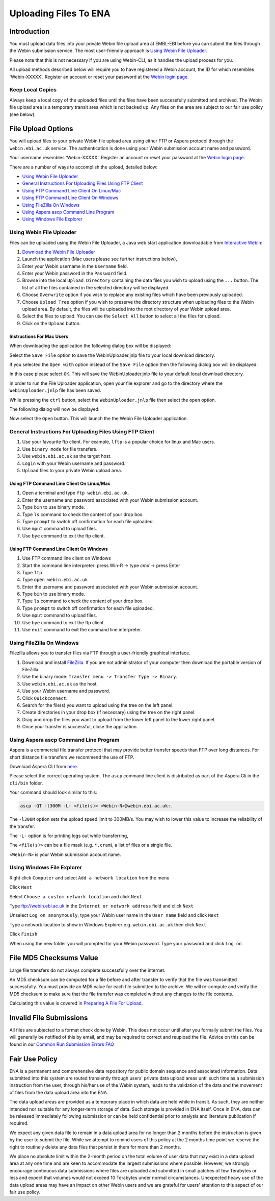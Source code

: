 ======================
Uploading Files To ENA
======================


Introduction
============

You must upload data files into your private Webin file upload area at EMBL-EBI
before you can submit the files through the Webin submission service.
The most user-friendly approach is `Using Webin File Uploader`_.

Please note that this is not necessary if you are using Webin-CLI, as it
handles the upload process for you.

All upload methods described below will require you to have registered a
Webin account, the ID for which resembles 'Webin-XXXXX'. Register an account
or reset your password at the `Webin login page
<https://www.ebi.ac.uk/ena/submit/sra/#home>`_.


Keep Local Copies
-----------------

Always keep a local copy of the uploaded files until the files have been
successfully submitted and archived. The Webin file upload area is a temporary
transit area which is not backed up. Any files on the area are subject to
our fair use policy (see below).


File Upload Options
===================

You will upload files to your private Webin file upload area using either FTP
or Aspera protocol through the ``webin.ebi.ac.uk`` service. The authentication
is done using your Webin submission account name and password.

Your username resembles 'Webin-XXXXX'. Register an account or reset your
password at the `Webin login page
<https://www.ebi.ac.uk/ena/submit/sra/#home>`_.

There are a number of ways to accomplish the upload, detailed below:

- `Using Webin File Uploader`_
- `General Instructions For Uploading Files Using FTP Client`_
- `Using FTP Command Line Client On Linux/Mac`_
- `Using FTP Command Line Client On Windows`_
- `Using FileZilla On Windows`_
- `Using Aspera ascp Command Line Program`_
- `Using Windows File Explorer`_


Using Webin File Uploader
-------------------------

Files can be uploaded using the Webin File Uploader, a Java web start
application downloadable from
`Interactive Webin <https://www.ebi.ac.uk/ena/submit/sra/>`_:

.. image:: ../images/webin_file_upload_01.png

1. `Download the Webin File Uploader
   <http://www.ebi.ac.uk/ena/upload/WebinUploader.jnlp>`_
2. Launch the application (Mac users please see further instructions below),
3. Enter your Webin username in the ``Username`` field.
4. Enter your Webin password in the ``Password`` field.
5. Browse into the local ``Upload Directory`` containing the data files you
   wish to upload using the ``...`` button. The list of all the files contained
   in the selected directory will be displayed.
6. Choose ``Overwrite`` option if you wish to replace any existing files which
   have been previously uploaded.
7. Choose ``Upload Tree`` option if you wish to preserve the directory
   structure when uploading files to the Webin upload area. By default, the
   files will be uploaded into the root directory of your Webin upload area.
8. Select the files to upload. You can use the ``Select All`` button to select
   all the files for upload.
9. Click on the ``Upload`` button.


Instructions For Mac Users
~~~~~~~~~~~~~~~~~~~~~~~~~~

When downloading the application the following dialog box will be displayed:

.. image:: ../images/webin_file_upload_02.png

Select the ``Save File`` option to save the WebinUploader.jnlp file to your
local download directory.

If you selected the ``Open with`` option instead of the ``Save File`` option
then the following dialog box will be displayed:

.. image:: ../images/webin_file_upload_03.png

In this case please select ``OK``. This will save the WebinUploader.jnlp file
to your default local download directory.

In order to run the File Uploader application, open your file explorer and go
to the directory where the ``WebinUploader.jnlp`` file has been saved.

While pressing the ``ctrl`` button, select the ``WebinUploader.jnlp`` file then
select the ``open`` option.

The following dialog will now be displayed:

.. image:: ../images/webin_file_upload_04.png

Now select the ``Open`` button. This will launch the the Webin File Uploader
application.


General Instructions For Uploading Files Using FTP Client
---------------------------------------------------------

1. Use your favourite ftp client. For example, ``lftp`` is a popular choice for
   linux and Mac users.
2. Use ``binary mode`` for file transfers.
3. Use ``webin.ebi.ac.uk`` as the target host.
4. ``Login`` with your Webin username and password.
5. ``Upload`` files to your private Webin upload area.


Using FTP Command Line Client On Linux/Mac
~~~~~~~~~~~~~~~~~~~~~~~~~~~~~~~~~~~~~~~~~~

1. Open a terminal and type ``ftp webin.ebi.ac.uk``.
2. Enter the username and password  associated with your Webin submission
   account.
3. Type ``bin`` to use binary mode.
4. Type ``ls`` command to check the content of your drop box.
5. Type ``prompt`` to switch off confirmation for each file uploaded.
6. Use ``mput`` command to upload files.
7. Use ``bye`` command to exit the ftp client.


Using FTP Command Line Client On Windows
~~~~~~~~~~~~~~~~~~~~~~~~~~~~~~~~~~~~~~~~

1. Use FTP command line client on Windows
2. Start the command line interpreter: press Win-R -> type `cmd` -> press Enter
3. Type ``ftp``
4. Type ``open webin.ebi.ac.uk``
5. Enter the username and password associated with your Webin submission
   account.
6. Type ``bin`` to use binary mode.
7. Type ``ls`` command to check the content of your drop box.
8. Type ``prompt`` to switch off confirmation for each file uploaded.
9. Use ``mput`` command to upload files.
10. Use ``bye`` command to exit the ftp client.
11. Use ``exit`` command to exit the command line interpreter.


Using FileZilla On Windows
--------------------------

Filezilla allows you to transfer files via FTP through a user-friendly
graphical interface.

1. Download and install `FileZilla <https://filezilla-project.org/>`_.
   If you are not administrator of your computer then download the portable
   version of FileZilla.
2. Use the binary mode: ``Transfer menu -> Transfer Type -> Binary``.
3. Use ``webin.ebi.ac.uk`` as the host.
4. Use your Webin username and password.
5. Click ``Quickconnect``.
6. Search for the file(s) you want to upload using the tree on the left panel.
7. Create directories in your drop box (if necessary) using the tree on the
   right panel.
8. Drag and drop the files you want to upload from the lower left panel to the
   lower right panel.
9. Once your transfer is successful, close the application.


Using Aspera ascp Command Line Program
--------------------------------------

Aspera is a commercial file transfer protocol that may provide better transfer
speeds than FTP over long distances. For short distance file transfers we
recommend the use of FTP.

Download Aspera CLI from
`here <https://downloads.asperasoft.com/en/downloads/62>`_.

Please select the correct operating system. The ``ascp`` command line client is
distributed as part of the Aspera Cli in the ``cli/bin`` folder.

Your command should look similar to this:

.. code-block:: bash

    ascp -QT -l300M -L- <file(s)> <Webin-N>@webin.ebi.ac.uk:.


The ``-l300M`` option sets the upload speed limit to 300MB/s. You may wish to
lower this value to increase the reliability of the transfer.

The ``-L-`` option is for printing logs out while transferring,

The ``<file(s)>`` can be a file mask (e.g. ``*.cram``), a list of files or a
single file.

``<Webin-N>`` is your Webin submission account name.


Using Windows File Explorer
---------------------------

Right click ``Computer`` and select ``Add a network location`` from the menu

.. image:: ../images/windows_explorer_upload_01.png

Click ``Next``

.. image:: ../images/windows_explorer_upload_02.png

Select ``Choose a custom network location`` and click ``Next``

.. image:: ../images/windows_explorer_upload_03.png

Type ftp://webin.ebi.ac.uk in the ``Internet or network address`` field and
click ``Next``

.. image:: ../images/windows_explorer_upload_04.png

Unselect ``Log on anonymously``, type your Webin user name in the ``User name``
field and click ``Next``

.. image:: ../images/windows_explorer_upload_05.png

Type a network location to show in Windows Explorer e.g. ``webin.ebi.ac.uk``
then click ``Next``

.. image:: ../images/windows_explorer_upload_06.png

Click ``Finish``

.. image:: ../images/windows_explorer_upload_07.png

When using the new folder you will prompted for your Webin password. Type your
password and click ``Log on``

.. image:: ../images/windows_explorer_upload_08.png


File MD5 Checksums Value
========================

Large file transfers do not always complete successfully over the internet.

An MD5 checksum can be computed for a file before and after transfer
to verify that the file was transmitted successfully. You must provide an MD5
value for each file submitted to the archive. We will re-compute and verify the
MD5 checksum to make sure that the file transfer was completed without any
changes to the file contents.

Calculating this value is covered in `Preparing A File For Upload
<preparation.html>`_.


Invalid File Submissions
========================

All files are subjected to a format check done by Webin. This does not occur
until after you formally submit the files. You will generally be notified of
this by email, and may be required to correct and reupload the file.
Advice on this can be found in our `Common Run Submission Errors FAQ
<../faq/runs.html>`_


Fair Use Policy
===============

ENA is a permanent and comprehensive data repository for public domain sequence
and associated information. Data submitted into this system are routed
transiently through users' private data upload areas until such time as a
submission instruction from the user, through his/her use of the Webin system,
leads to the validation of the data and the movement of files from the data
upload area into the ENA.

The data upload areas are provided as a temporary place in which data are held
while in transit. As such, they are neither intended nor suitable for any
longer-term storage of data. Such storage is provided in ENA itself. Once in
ENA, data can be released immediately following submission or can be held
confidential prior to analysis and literature publication if required.

We expect any given data file to remain in a data upload area for no longer
than 2 months before the instruction is given by the user to submit the file.
While we attempt to remind users of this policy at the 2 months time point we
reserve the right to routinely delete any data files that persist in them for
more than 2 months.

We place no absolute limit within the 2-month period on the total volume of
user data that may exist in a data upload area at any one time and are keen to
accommodate the largest submissions where possible. However, we strongly
encourage continuous data submissions where files are uploaded and submitted in
small patches of few Terabytes or less and expect that volumes would not exceed
10 Terabytes under normal circumstances. Unexpected heavy use of the data
upload areas may have an impact on other Webin users and we are grateful for
users' attention to this aspect of our fair use policy.